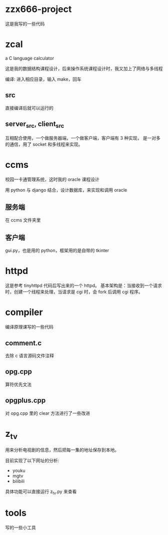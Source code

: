 * zzx666-project
  这是我写的一些代码
* zcal
  a C language calculator

  这是我的数据结构课程设计，后来操作系统课程设计时，我又加上了网络与多线程

  编译: 进入相应目录，输入 make，回车
** src
   直接编译后就可以运行的
** server_src, client_src
   互相配合使用，一个做服务器端，一个做客户端，客户端有 3 种实现，
   是一对多的通信，用了 socket 和多线程来实现。

* ccms
  校园一卡通管理系统，这时我的 oracle 课程设计

  用 python 与 django 结合，设计数据库，来实现和调用 oracle
** 服务端
   在 ccms 文件夹里
** 客户端
   gui.py，也是用的 python，框架用的是自带的 tkinter

* httpd
  这是参考 tinyhttpd 代码后写出来的一个 httpd。
  基本架构是：当接收到一个请求时，创建一个线程来处理，当请求是 cgi 时，会 fork 后调用 cgi 程序。
* compiler
  编译原理课写的一些代码
** comment.c
   去除 c 语言源码文件注释
** opg.cpp
   算符优先文法
** opgplus.cpp
   对 opg.cpp 里的 clear 方法进行了一些改进

* z_tv
  用来分析电视剧的信息，然后把每一集的地址保存到本地。

  目前实现了以下网址的分析:
  - youku
  - mgtv
  - bilibili

  具体功能可以直接运行 z_tv.py 来查看

* tools
  写的一些小工具

